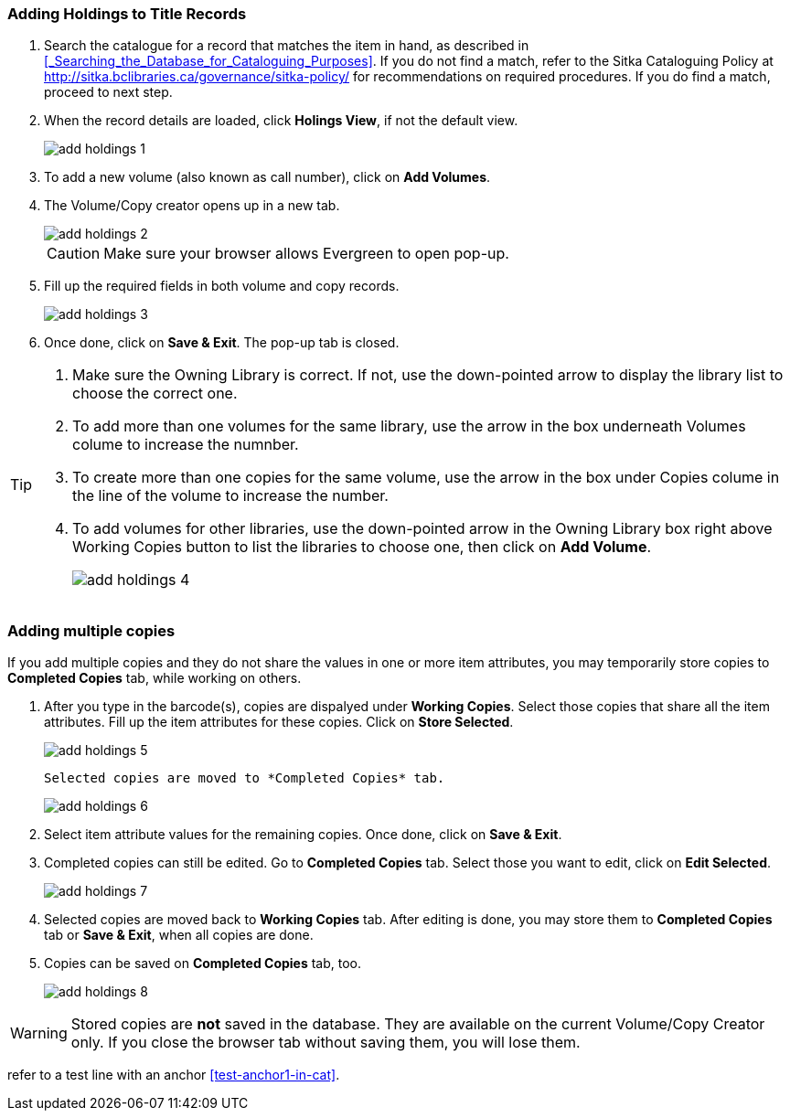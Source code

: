Adding Holdings to Title Records
~~~~~~~~~~~~~~~~~~~~~~~~~~~~~~~~

. Search the catalogue for a record that matches the item in hand, as described in xref:_Searching_the_Database_for_Cataloguing_Purposes[]. If you do not find a match, refer to the Sitka Cataloguing Policy at  http://sitka.bclibraries.ca/governance/sitka-policy/ for recommendations on required procedures. If you do find a match, proceed to next step.

. When the record details are loaded, click *Holings View*, if not the default view.
+
image::images/cat/add-holdings-1.png[]
+
. To add a new volume (also known as call number), click on *Add Volumes*.
. The Volume/Copy creator opens up in a new tab. 
+
image::images/cat/add-holdings-2.png[]
+
CAUTION: Make sure your browser allows Evergreen to open pop-up. 
+
. Fill up the required fields in both volume and copy records.
+
image::images/cat/add-holdings-3.png[]
+
. Once done, click on *Save & Exit*. The pop-up tab is closed.

[TIP]
====
. Make sure the Owning Library is correct. If not, use the down-pointed arrow to display the library list to choose the correct one.
. To add more than one volumes for the same library, use the arrow in the box underneath Volumes colume to increase the numnber. 
. To create more than one copies for the same volume, use the arrow in the box under Copies colume in the line of the volume to increase the number.
. To add volumes for other libraries, use the down-pointed arrow in the Owning Library box right above Working Copies button to list the libraries to choose one, then click on *Add Volume*.
+
image::images/cat/add-holdings-4.png[]
====

Adding multiple copies
~~~~~~~~~~~~~~~~~~~~~~


If you add multiple copies and they do not share the values in one or more item attributes, you may temporarily store copies to  *Completed Copies* tab, while working on others.

. After you type in the barcode(s), copies are dispalyed under *Working Copies*. Select those copies that share all the item attributes. Fill up the item attributes for these copies. Click on *Store Selected*.
+
image::images/cat/add-holdings-5.png[]
+
 Selected copies are moved to *Completed Copies* tab.
+
image::images/cat/add-holdings-6.png[]
+
. Select item attribute values for the remaining copies. Once done, click on *Save & Exit*.
+
. Completed copies can still be edited. Go to *Completed Copies* tab. Select those you want to edit, click on *Edit Selected*.
+
image::images/cat/add-holdings-7.png[]
+
. Selected copies are moved back to *Working Copies* tab. After editing is done, you may store them to *Completed Copies* tab or *Save & Exit*, when all copies are done. 
+
. Copies can be saved on *Completed Copies* tab, too.
+
image::images/cat/add-holdings-8.png[]

WARNING: Stored copies are *not* saved in the database. They are available on the current Volume/Copy Creator only. If you close the browser tab without saving them, you will lose them.


refer to a test line with an anchor xref:test-anchor1-in-cat[].




